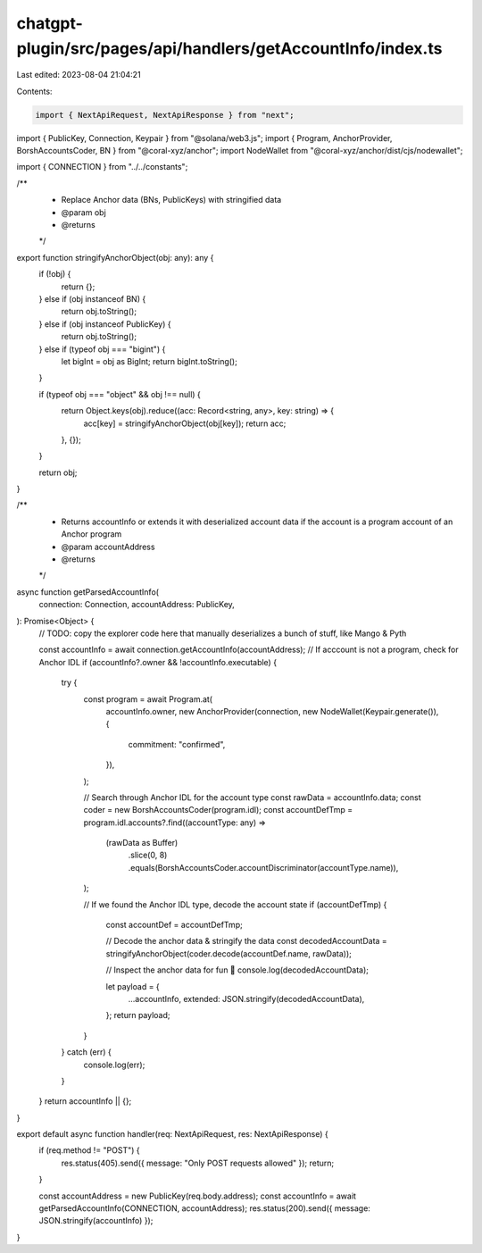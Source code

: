 chatgpt-plugin/src/pages/api/handlers/getAccountInfo/index.ts
=============================================================

Last edited: 2023-08-04 21:04:21

Contents:

.. code-block:: ts

    import { NextApiRequest, NextApiResponse } from "next";
import { PublicKey, Connection, Keypair } from "@solana/web3.js";
import { Program, AnchorProvider, BorshAccountsCoder, BN } from "@coral-xyz/anchor";
import NodeWallet from "@coral-xyz/anchor/dist/cjs/nodewallet";

import { CONNECTION } from "../../constants";

/**
 * Replace Anchor data (BNs, PublicKeys) with stringified data
 * @param obj
 * @returns
 */
export function stringifyAnchorObject(obj: any): any {
  if (!obj) {
    return {};
  } else if (obj instanceof BN) {
    return obj.toString();
  } else if (obj instanceof PublicKey) {
    return obj.toString();
  } else if (typeof obj === "bigint") {
    let bigInt = obj as BigInt;
    return bigInt.toString();
  }

  if (typeof obj === "object" && obj !== null) {
    return Object.keys(obj).reduce((acc: Record<string, any>, key: string) => {
      acc[key] = stringifyAnchorObject(obj[key]);
      return acc;
    }, {});
  }

  return obj;
}

/**
 * Returns accountInfo or extends it with deserialized account data if the account is a program account of an Anchor program
 * @param accountAddress
 * @returns
 */
async function getParsedAccountInfo(
  connection: Connection,
  accountAddress: PublicKey,
): Promise<Object> {
  // TODO: copy the explorer code here that manually deserializes a bunch of stuff, like Mango & Pyth

  const accountInfo = await connection.getAccountInfo(accountAddress);
  // If acccount is not a program, check for Anchor IDL
  if (accountInfo?.owner && !accountInfo.executable) {
    try {
      const program = await Program.at(
        accountInfo.owner,
        new AnchorProvider(connection, new NodeWallet(Keypair.generate()), {
          commitment: "confirmed",
        }),
      );

      // Search through Anchor IDL for the account type
      const rawData = accountInfo.data;
      const coder = new BorshAccountsCoder(program.idl);
      const accountDefTmp = program.idl.accounts?.find((accountType: any) =>
        (rawData as Buffer)
          .slice(0, 8)
          .equals(BorshAccountsCoder.accountDiscriminator(accountType.name)),
      );

      // If we found the Anchor IDL type, decode the account state
      if (accountDefTmp) {
        const accountDef = accountDefTmp;

        // Decode the anchor data & stringify the data
        const decodedAccountData = stringifyAnchorObject(coder.decode(accountDef.name, rawData));

        // Inspect the anchor data for fun 🤪
        console.log(decodedAccountData);

        let payload = {
          ...accountInfo,
          extended: JSON.stringify(decodedAccountData),
        };
        return payload;
      }
    } catch (err) {
      console.log(err);
    }
  }
  return accountInfo || {};
}

export default async function handler(req: NextApiRequest, res: NextApiResponse) {
  if (req.method != "POST") {
    res.status(405).send({ message: "Only POST requests allowed" });
    return;
  }

  const accountAddress = new PublicKey(req.body.address);
  const accountInfo = await getParsedAccountInfo(CONNECTION, accountAddress);
  res.status(200).send({ message: JSON.stringify(accountInfo) });
}



